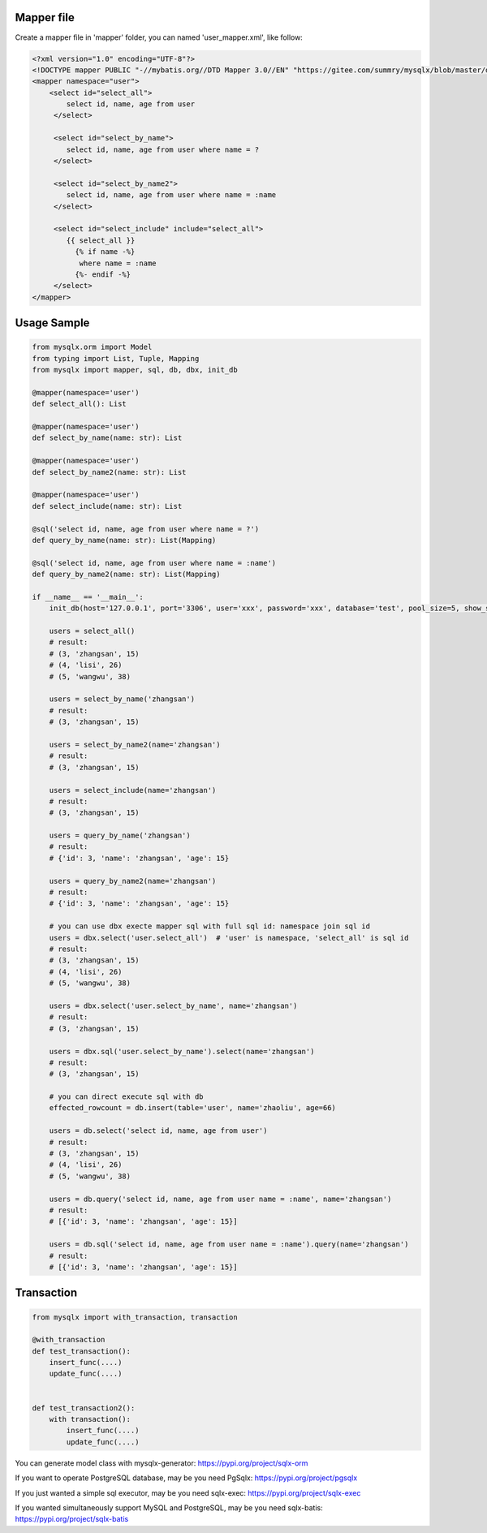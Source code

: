 Mapper file
'''''''''''

Create a mapper file in 'mapper' folder, you can named
'user_mapper.xml', like follow:

.. code:: xml

       <?xml version="1.0" encoding="UTF-8"?>
       <!DOCTYPE mapper PUBLIC "-//mybatis.org//DTD Mapper 3.0//EN" "https://gitee.com/summry/mysqlx/blob/master/dtd/mapper.dtd">
       <mapper namespace="user">
           <select id="select_all">
               select id, name, age from user
            </select>

            <select id="select_by_name">
               select id, name, age from user where name = ?
            </select>

            <select id="select_by_name2">
               select id, name, age from user where name = :name
            </select>

            <select id="select_include" include="select_all">
               {{ select_all }}
                 {% if name -%}
                  where name = :name
                 {%- endif -%}
            </select>
       </mapper>

Usage Sample
''''''''''''

.. code:: python

    from mysqlx.orm import Model
    from typing import List, Tuple, Mapping
    from mysqlx import mapper, sql, db, dbx, init_db

    @mapper(namespace='user')
    def select_all(): List

    @mapper(namespace='user')
    def select_by_name(name: str): List

    @mapper(namespace='user')
    def select_by_name2(name: str): List

    @mapper(namespace='user')
    def select_include(name: str): List

    @sql('select id, name, age from user where name = ?')
    def query_by_name(name: str): List(Mapping)

    @sql('select id, name, age from user where name = :name')
    def query_by_name2(name: str): List(Mapping)

    if __name__ == '__main__':
        init_db(host='127.0.0.1', port='3306', user='xxx', password='xxx', database='test', pool_size=5, show_sql=True, mapper_path='./mapper')

        users = select_all()
        # result:
        # (3, 'zhangsan', 15)
        # (4, 'lisi', 26)
        # (5, 'wangwu', 38)

        users = select_by_name('zhangsan')
        # result:
        # (3, 'zhangsan', 15)

        users = select_by_name2(name='zhangsan')
        # result:
        # (3, 'zhangsan', 15)

        users = select_include(name='zhangsan')
        # result:
        # (3, 'zhangsan', 15)

        users = query_by_name('zhangsan')
        # result:
        # {'id': 3, 'name': 'zhangsan', 'age': 15}

        users = query_by_name2(name='zhangsan')
        # result:
        # {'id': 3, 'name': 'zhangsan', 'age': 15}
       
        # you can use dbx execte mapper sql with full sql id: namespace join sql id
        users = dbx.select('user.select_all')  # 'user' is namespace, 'select_all' is sql id
        # result:
        # (3, 'zhangsan', 15)
        # (4, 'lisi', 26)
        # (5, 'wangwu', 38)

        users = dbx.select('user.select_by_name', name='zhangsan')
        # result:
        # (3, 'zhangsan', 15)

        users = dbx.sql('user.select_by_name').select(name='zhangsan')
        # result:
        # (3, 'zhangsan', 15)

        # you can direct execute sql with db
        effected_rowcount = db.insert(table='user', name='zhaoliu', age=66)

        users = db.select('select id, name, age from user')
        # result:
        # (3, 'zhangsan', 15)
        # (4, 'lisi', 26)
        # (5, 'wangwu', 38)

        users = db.query('select id, name, age from user name = :name', name='zhangsan')
        # result:
        # [{'id': 3, 'name': 'zhangsan', 'age': 15}]

        users = db.sql('select id, name, age from user name = :name').query(name='zhangsan')
        # result:
        # [{'id': 3, 'name': 'zhangsan', 'age': 15}]

Transaction
'''''''''''

.. code:: python

       from mysqlx import with_transaction, transaction

       @with_transaction
       def test_transaction():
           insert_func(....)
           update_func(....)


       def test_transaction2():
           with transaction():
               insert_func(....)
               update_func(....)

You can generate model class with mysqlx-generator: https://pypi.org/project/sqlx-orm

If you want to operate PostgreSQL database, may be you need PgSqlx: https://pypi.org/project/pgsqlx

If you just wanted a simple sql executor, may be you need sqlx-exec: https://pypi.org/project/sqlx-exec

If you wanted simultaneously support MySQL and PostgreSQL, may be you need sqlx-batis: https://pypi.org/project/sqlx-batis
